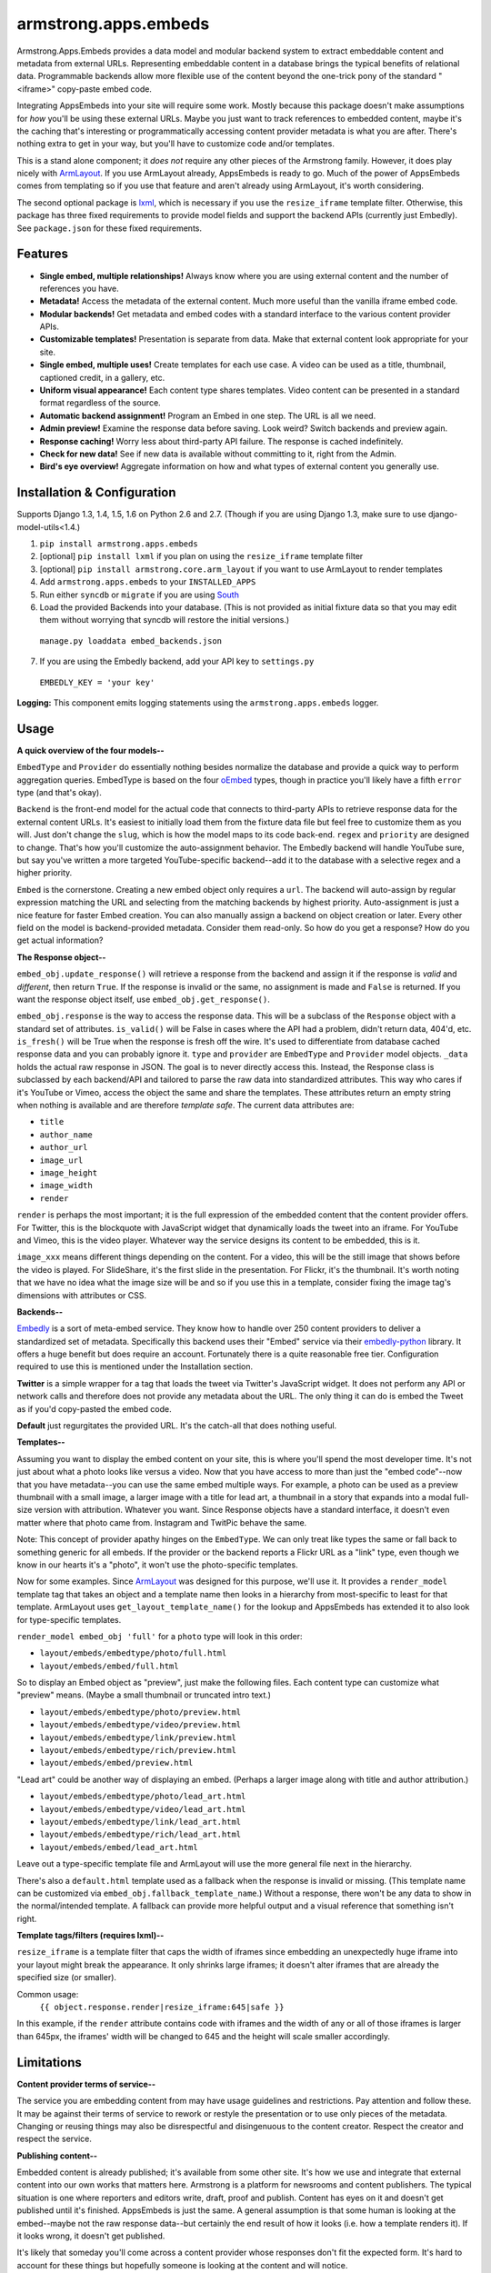 armstrong.apps.embeds
=====================
Armstrong.Apps.Embeds provides a data model and modular backend system to
extract embeddable content and metadata from external URLs. Representing
embeddable content in a database brings the typical benefits of relational
data. Programmable backends allow more flexible use of the content beyond
the one-trick pony of the standard "<iframe>" copy-paste embed code.

Integrating AppsEmbeds into your site will require some work. Mostly because
this package doesn't make assumptions for *how* you'll be using these
external URLs. Maybe you just want to track references to embedded content,
maybe it's the caching that's interesting or programmatically accessing
content provider metadata is what you are after. There's nothing extra to get
in your way, but you'll have to customize code and/or templates.

This is a stand alone component; it *does not* require any other pieces of the
Armstrong family. However, it does play nicely with `ArmLayout`_. If you use
ArmLayout already, AppsEmbeds is ready to go. Much of the power of AppsEmbeds
comes from templating so if you use that feature and aren't already using
ArmLayout, it's worth considering.

The second optional package is `lxml`_, which is necessary if you use the
``resize_iframe`` template filter. Otherwise, this package has three fixed
requirements to provide model fields and support the backend APIs (currently
just Embedly). See ``package.json`` for these fixed requirements.


.. _ArmLayout: https://github.com/armstrong/armstrong.core.arm_layout/
.. _lxml: https://pypi.python.org/pypi/lxml/

Features
--------
- **Single embed, multiple relationships!** Always know where you are using
  external content and the number of references you have.
- **Metadata!** Access the metadata of the external content. Much more useful
  than the vanilla iframe embed code.
- **Modular backends!** Get metadata and embed codes with a standard
  interface to the various content provider APIs.
- **Customizable templates!** Presentation is separate from data. Make that
  external content look appropriate for your site.
- **Single embed, multiple uses!** Create templates for each use case. A video
  can be used as a title, thumbnail, captioned credit, in a gallery, etc.
- **Uniform visual appearance!** Each content type shares templates. Video
  content can be presented in a standard format regardless of the source.
- **Automatic backend assignment!** Program an Embed in one step.
  The URL is all we need.
- **Admin preview!** Examine the response data before saving. Look weird?
  Switch backends and preview again.
- **Response caching!** Worry less about third-party API failure. The
  response is cached indefinitely.
- **Check for new data!** See if new data is available without committing
  to it, right from the Admin.
- **Bird's eye overview!** Aggregate information on how and what types of
  external content you generally use.


Installation & Configuration
----------------------------
Supports Django 1.3, 1.4, 1.5, 1.6 on Python 2.6 and 2.7.
(Though if you are using Django 1.3, make sure to use django-model-utils<1.4.)

#. ``pip install armstrong.apps.embeds``

#. [optional] ``pip install lxml`` if you plan on using the
   ``resize_iframe`` template filter

#. [optional] ``pip install armstrong.core.arm_layout`` if you want to use
   ArmLayout to render templates

#. Add ``armstrong.apps.embeds`` to your ``INSTALLED_APPS``

#. Run either ``syncdb`` or ``migrate`` if you are using `South`_

#. Load the provided Backends into your database. (This is not provided as
   initial fixture data so that you may edit them without worrying that
   syncdb will restore the initial versions.)

  ``manage.py loaddata embed_backends.json``

7. If you are using the Embedly backend, add your API key to ``settings.py``

  ``EMBEDLY_KEY = 'your key'``


**Logging:** This component emits logging statements using the
``armstrong.apps.embeds`` logger.

.. _South: http://south.aeracode.org/


Usage
-----
**A quick overview of the four models--**

``EmbedType`` and ``Provider`` do essentially nothing besides normalize the
database and provide a quick way to perform aggregation queries. EmbedType is
based on the four `oEmbed`_ types, though in practice you'll likely have a
fifth ``error`` type (and that's okay).

``Backend`` is the front-end model for the actual code that connects to
third-party APIs to retrieve response data for the external content URLs.
It's easiest to initially load them from the fixture data file but feel free
to customize them as you will. Just don't change the ``slug``, which is how
the model maps to its code back-end. ``regex`` and ``priority`` are designed
to change. That's how you'll customize the auto-assignment behavior. The
Embedly backend will handle YouTube sure, but say you've written a more
targeted YouTube-specific backend--add it to the database with a selective
regex and a higher priority.

``Embed`` is the cornerstone. Creating a new embed object only requires a
``url``. The backend will auto-assign by regular expression matching the URL
and selecting from the matching backends by highest priority. Auto-assignment
is just a nice feature for faster Embed creation. You can also manually assign
a backend on object creation or later. Every other field on the model is
backend-provided metadata. Consider them read-only. So how do you get a
response? How do you get actual information?

**The Response object--**

``embed_obj.update_response()`` will retrieve a response from the backend and
assign it if the response is *valid* and *different*, then return ``True``. If
the response is invalid or the same, no assignment is made and ``False`` is
returned. If you want the response object itself, use
``embed_obj.get_response()``.

``embed_obj.response`` is the way to access the response data. This will be a
subclass of the ``Response`` object with a standard set of attributes.
``is_valid()`` will be False in cases where the API had a problem, didn't
return data, 404'd, etc. ``is_fresh()`` will be True when the response is
fresh off the wire. It's used to differentiate from database cached response
data and you can probably ignore it. ``type`` and ``provider`` are
``EmbedType`` and ``Provider`` model objects. ``_data`` holds the actual raw
response in JSON. The goal is to never directly access this. Instead, the
Response class is subclassed by each backend/API and tailored to parse the
raw data into standardized attributes. This way who cares if it's YouTube or
Vimeo, access the object the same and share the templates. These attributes
return an empty string when nothing is available and are therefore
*template safe*. The current data attributes are:

- ``title``
- ``author_name``
- ``author_url``
- ``image_url``
- ``image_height``
- ``image_width``
- ``render``

``render`` is perhaps the most important; it is the full expression of the
embedded content that the content provider offers. For Twitter, this is the
blockquote with JavaScript widget that dynamically loads the tweet into an
iframe. For YouTube and Vimeo, this is the video player. Whatever way the
service designs its content to be embedded, this is it.

``image_xxx`` means different things depending on the content. For a video,
this will be the still image that shows before the video is played. For
SlideShare, it's the first slide in the presentation. For Flickr, it's the
thumbnail. It's worth noting that we have no idea what the image size will
be and so if you use this in a template, consider fixing the image tag's
dimensions with attributes or CSS.


**Backends--**

`Embedly`_ is a sort of meta-embed service. They know how to handle over 250
content providers to deliver a standardized set of metadata. Specifically this
backend uses their "Embed" service via their `embedly-python`_ library. It
offers a huge benefit but does require an account. Fortunately there is a quite
reasonable free tier. Configuration required to use this is mentioned under the
Installation section.

**Twitter** is a simple wrapper for a tag that loads the tweet via Twitter's
JavaScript widget. It does not perform any API or network calls and therefore
does not provide any metadata about the URL. The only thing it can do is embed
the Tweet as if you'd copy-pasted the embed code.

**Default** just regurgitates the provided URL. It's the catch-all that does
nothing useful.


.. _Embedly: http://embed.ly/
.. _embedly-python: https://github.com/embedly/embedly-python/

**Templates--**

Assuming you want to display the embed content on your site, this is where
you'll spend the most developer time. It's not just about what a photo looks
like versus a video. Now that you have access to more than just the "embed
code"--now that you have metadata--you can use the same embed multiple ways.
For example, a photo can be used as a preview thumbnail with a small image,
a larger image with a title for lead art, a thumbnail in a story that expands
into a modal full-size version with attribution. Whatever you want. Since
Response objects have a standard interface, it doesn't even matter where that
photo came from. Instagram and TwitPic behave the same.

Note: This concept of provider apathy hinges on the ``EmbedType``. We can only
treat like types the same or fall back to something generic for all embeds.
If the provider or the backend reports a Flickr URL as a "link" type, even
though we know in our hearts it's a "photo", it won't use the photo-specific
templates.

Now for some examples. Since `ArmLayout`_ was designed for this purpose, we'll
use it. It provides a ``render_model`` template tag that takes an object and a
template name then looks in a hierarchy from most-specific to least for that
template. ArmLayout uses ``get_layout_template_name()`` for the lookup and
AppsEmbeds has extended it to also look for type-specific templates.

``render_model embed_obj 'full'`` for a ``photo`` type will look in this order:

- ``layout/embeds/embedtype/photo/full.html``
- ``layout/embeds/embed/full.html``

So to display an Embed object as "preview", just make the following files.
Each content type can customize what "preview" means. (Maybe a small
thumbnail or truncated intro text.)

- ``layout/embeds/embedtype/photo/preview.html``
- ``layout/embeds/embedtype/video/preview.html``
- ``layout/embeds/embedtype/link/preview.html``
- ``layout/embeds/embedtype/rich/preview.html``
- ``layout/embeds/embed/preview.html``

"Lead art" could be another way of displaying an embed. (Perhaps a larger
image along with title and author attribution.)

- ``layout/embeds/embedtype/photo/lead_art.html``
- ``layout/embeds/embedtype/video/lead_art.html``
- ``layout/embeds/embedtype/link/lead_art.html``
- ``layout/embeds/embedtype/rich/lead_art.html``
- ``layout/embeds/embed/lead_art.html``

Leave out a type-specific template file and ArmLayout will use the more
general file next in the hierarchy.

There's also a ``default.html`` template used as a fallback when the response
is invalid or missing. (This template name can be customized via
``embed_obj.fallback_template_name``.) Without a response, there won't be any
data to show in the normal/intended template. A fallback can provide more
helpful output and a visual reference that something isn't right.


**Template tags/filters (requires lxml)--**

``resize_iframe`` is a template filter that caps the width of iframes since
embedding an unexpectedly huge iframe into your layout might break the
appearance. It only shrinks large iframes; it doesn't alter iframes that are
already the specified size (or smaller).

Common usage:
  ``{{ object.response.render|resize_iframe:645|safe }}``

In this example, if the ``render`` attribute contains code with iframes and
the width of any or all of those iframes is larger than 645px, the iframes'
width will be changed to 645 and the height will scale smaller accordingly.


.. _oEmbed: http://oembed.com/


Limitations
-----------
**Content provider terms of service--**

The service you are embedding content from may have usage guidelines and
restrictions. Pay attention and follow these. It may be against their terms
of service to rework or restyle the presentation or to use only pieces of the
metadata. Changing or reusing things may also be disrespectful and disingenuous
to the content creator. Respect the creator and respect the service.

**Publishing content--**

Embedded content is already published; it's available from some other site.
It's how we use and integrate that external content into our own works that
matters here. Armstrong is a platform for newsrooms and content publishers.
The typical situation is one where reporters and editors write, draft, proof
and publish. Content has eyes on it and doesn't get published until it's
finished. AppsEmbeds is just the same. A general assumption is that some
human is looking at the embed--maybe not the raw response data--but certainly
the end result of how it looks (i.e. how a template renders it). If it looks
wrong, it doesn't get published.

It's likely that someday you'll come across a content provider whose responses
don't fit the expected form. It's hard to account for these things but
hopefully someone is looking at the content and will notice.

**Custom API queries--**

Many APIs provide customization for the responses they provide. They may allow
you to specify maxwidth and maxheight, alignments for text or localization,
callbacks, transparency modes or word length truncation. AppsEmbeds doesn't
do any of that primarily because it can't make those assumptions. AppsEmbeds
gets you the raw data in its default form whatever that may be and follows
the "customize after" approach.

``resize_iframe`` is an example of this. You may want a 200px iframe for a
preview and an 800px iframe within an article body for the *same* embedded
content. It wouldn't do to set a maxwidth=200 on the API call, cache that
and then be stuck for the larger size use case.

Ultimately, API use can be a finicky thing. The best course of action within
the AppsEmbeds paradigm is to customize or create a backend and/or response
class fitting the API you use and the parameters you may want to query with.
Have a better idea or an awesome backend? Please make a Pull Request!

**Different URLs to the same content--**

There is currently no way to know if multiple URLs refer to the same content.
These two YouTube links will make two separate Embed objects::

  https://www.youtube.com/watch?v=12345
  https://www.youtube.com/watch?v=12345&feature=player_embedded

Contributing
------------
Development occurs on Github. Participation is welcome!

* Found a bug? File it on `Github Issues`_. Include as much detail as you
  can and make sure to list the specific component since we use a centralized,
  project-wide issue tracker.
* Testing? ``pip install tox`` and run ``tox``
* Have code to submit? Fork the repo, consolidate your changes on a topic
  branch and create a `pull request`_. The `armstrong.dev`_ package provides
  tools for testing, coverage and South migration as well as making it very
  easy to run a full Django environment with this component's settings.
* Questions, need help, discussion? Use our `Google Group`_ mailing list.

.. _Github Issues: https://github.com/armstrong/armstrong/issues
.. _pull request: http://help.github.com/pull-requests/
.. _armstrong.dev: https://github.com/armstrong/armstrong.dev
.. _Google Group: http://groups.google.com/group/armstrongcms


State of Project
----------------
`Armstrong`_ is an open-source news platform that is freely available to any
organization. It is the result of a collaboration between the `Texas Tribune`_
and `The Center for Investigative Reporting`_ and a grant from the
`John S. and James L. Knight Foundation`_. Armstrong is available as a
complete bundle and as individual, stand-alone components.

.. _Armstrong: http://www.armstrongcms.org/
.. _Texas Tribune: http://www.texastribune.org/
.. _The Center for Investigative Reporting: http://cironline.org/
.. _John S. and James L. Knight Foundation: http://www.knightfoundation.org/
